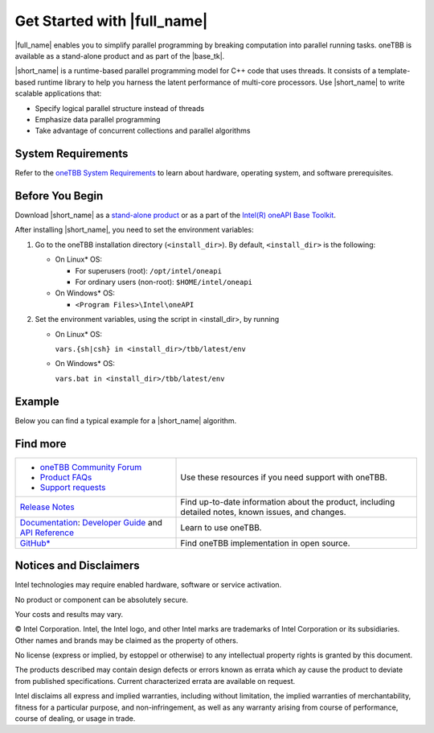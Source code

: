 .. _Get_Started_Guide

Get Started with |full_name|
============================


|full_name| enables you to simplify parallel programming by breaking 
computation into parallel running tasks. oneTBB is available as a stand-alone
product and as part of the |base_tk|.

|short_name| is a runtime-based parallel programming model for C++ code that uses threads.
It consists of a template-based runtime library to help you harness the latent performance
of multi-core processors. Use |short_name| to write scalable applications that:

- Specify logical parallel structure instead of threads
- Emphasize data parallel programming
- Take advantage of concurrent collections and parallel algorithms

System Requirements
*******************
Refer to the `oneTBB System Requirements <https://software.intel.com/content/www/us/en/develop/articles/intel-oneapi-threading-building-blocks-system-requirements.html>`_
to learn about hardware, operating system, and software prerequisites. 

Before You Begin
****************
Download |short_name| as a `stand-alone product <https://software.intel.com/content/www/us/en/develop/articles/oneapi-standalone-components.html#onetbb>`_ 
or as a part of the `Intel(R) oneAPI Base Toolkit <https://software.intel.com/content/www/us/en/develop/tools/oneapi/base-toolkit/download.html>`_.

After installing |short_name|, you need to set the environment variables:
  
#. Go to the oneTBB installation directory (``<install_dir>``). By default, ``<install_dir>`` is the following:
     
   * On Linux* OS:
	 
     * For superusers (root): ``/opt/intel/oneapi``
     * For ordinary users (non-root): ``$HOME/intel/oneapi``
     
   * On Windows* OS:

     * ``<Program Files>\Intel\oneAPI``

#. Set the environment variables, using the script in <install_dir>, by running
     
   * On Linux* OS:
	 
     ``vars.{sh|csh} in <install_dir>/tbb/latest/env``
	   
   * On Windows* OS:
	 
     ``vars.bat in <install_dir>/tbb/latest/env``


Example
*******
Below you can find a typical example for a |short_name| algorithm.


Find more
*********

.. list-table:: 
   :widths: 40 60
   :header-rows: 0


   * - 
	   - `oneTBB Community Forum <https://community.intel.com/>`_
	   - `Product FAQs <https://software.intel.com/content/www/us/en/develop/support/faq-product.html>`_
	   - `Support requests <https://software.intel.com/content/www/us/en/develop/articles/how-to-create-a-support-request-at-online-service-center.html>`_
     - Use these resources if you need support with oneTBB.
   
   * - `Release Notes <https://software.intel.com/content/www/us/en/develop/articles/intel-oneapi-threading-building-blocks-release-notes.html>`_
     - Find up-to-date information about the product, including detailed notes, known issues, and changes.
   
   * - `Documentation <https://software.intel.com/content/www/us/en/develop/documentation/onetbb-documentation/top.html>`_: `Developer Guide <https://software.intel.com/content/www/us/en/develop/documentation/onetbb-documentation/top/onetbb-developer-guide.html>`_ and `API Reference <https://software.intel.com/content/www/us/en/develop/documentation/onetbb-documentation/top/onetbb-api-reference.html>`_
     - Learn to use oneTBB.   
   * - `GitHub* <https://github.com/oneapi-src/oneTBB>`_
     - Find oneTBB implementation in open source.
   

Notices and Disclaimers
***********************

Intel technologies may require enabled hardware, software or service activation.

No product or component can be absolutely secure.

Your costs and results may vary.

© Intel Corporation. Intel, the Intel logo, and other Intel marks are trademarks
of Intel Corporation or its subsidiaries. Other names and brands may be claimed
as the property of others.

No license (express or implied, by estoppel or otherwise) to any intellectual
property rights is granted by this document.

The products described may contain design defects or errors known as errata which
ay cause the product to deviate from published specifications. Current
characterized errata are available on request.

Intel disclaims all express and implied warranties, including without limitation,
the implied warranties of merchantability, fitness for a particular purpose,
and non-infringement, as well as any warranty arising from course of performance,
course of dealing, or usage in trade.
